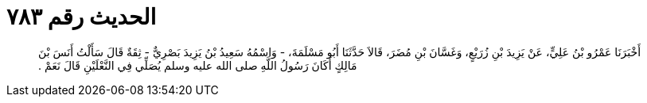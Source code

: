 
= الحديث رقم ٧٨٣

[quote.hadith]
أَخْبَرَنَا عَمْرُو بْنُ عَلِيٍّ، عَنْ يَزِيدَ بْنِ زُرَيْعٍ، وَغَسَّانَ بْنِ مُضَرَ، قَالاَ حَدَّثَنَا أَبُو مَسْلَمَةَ، - وَاسْمُهُ سَعِيدُ بْنُ يَزِيدَ بَصْرِيٌّ - ثِقَةٌ قَالَ سَأَلْتُ أَنَسَ بْنَ مَالِكٍ أَكَانَ رَسُولُ اللَّهِ صلى الله عليه وسلم يُصَلِّي فِي النَّعْلَيْنِ قَالَ نَعَمْ ‏.‏